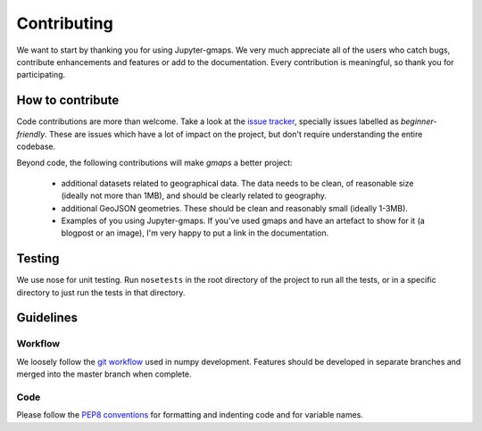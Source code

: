
Contributing
============

We want to start by thanking you for using Jupyter-gmaps. We very much appreciate all of the users who catch bugs, contribute enhancements and features or add to the documentation. Every contribution is meaningful, so thank you for participating.

How to contribute
-----------------

Code contributions are more than welcome. Take a look at the `issue tracker <https://github.com/pbugnion/gmaps/issues>`_, specially issues labelled as `beginner-friendly`. These are issues which have a lot of impact on the project, but don't require understanding the entire codebase.

Beyond code, the following contributions will make `gmaps` a better project:

 - additional datasets related to geographical data. The data needs to be clean, of reasonable size (ideally not more than 1MB), and should be clearly related to geography.
 - additional GeoJSON geometries. These should be clean and reasonably small (ideally 1-3MB).
 - Examples of you using Jupyter-gmaps. If you've used gmaps and have an artefact to show for it (a blogpost or an image), I'm very happy to put a link in the documentation.

Testing
-------

We use nose for unit testing. Run ``nosetests`` in the root directory of the project to run all the tests,
or in a specific directory to just run the tests in that directory.

Guidelines
----------

Workflow
^^^^^^^^

We loosely follow the `git workflow <http://docs.scipy.org/doc/numpy/dev/gitwash/development_workflow.html>`_ used in numpy development.  Features should
be developed in separate branches and merged into the master branch when
complete.

Code
^^^^

Please follow the `PEP8 conventions <http://www.python.org/dev/peps/pep-0008/>`_ for formatting and indenting code and for variable names.


